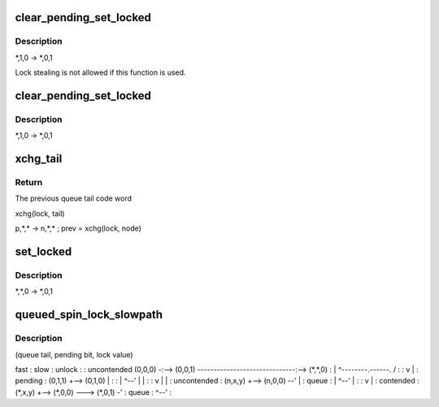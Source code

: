 .. -*- coding: utf-8; mode: rst -*-
.. src-file: kernel/locking/qspinlock.c

.. _`clear_pending_set_locked`:

clear_pending_set_locked
========================

.. c:function:: void clear_pending_set_locked(struct qspinlock *lock)

    take ownership and clear the pending bit.

    :param struct qspinlock \*lock:
        Pointer to queued spinlock structure

.. _`clear_pending_set_locked.description`:

Description
-----------

\*,1,0 -> \*,0,1

Lock stealing is not allowed if this function is used.

.. _`clear_pending_set_locked`:

clear_pending_set_locked
========================

.. c:function:: void clear_pending_set_locked(struct qspinlock *lock)

    take ownership and clear the pending bit.

    :param struct qspinlock \*lock:
        Pointer to queued spinlock structure

.. _`clear_pending_set_locked.description`:

Description
-----------

\*,1,0 -> \*,0,1

.. _`xchg_tail`:

xchg_tail
=========

.. c:function:: u32 xchg_tail(struct qspinlock *lock, u32 tail)

    Put in the new queue tail code word & retrieve previous one

    :param struct qspinlock \*lock:
        Pointer to queued spinlock structure

    :param u32 tail:
        The new queue tail code word

.. _`xchg_tail.return`:

Return
------

The previous queue tail code word

xchg(lock, tail)

p,\*,\* -> n,\*,\* ; prev = xchg(lock, node)

.. _`set_locked`:

set_locked
==========

.. c:function:: void set_locked(struct qspinlock *lock)

    Set the lock bit and own the lock

    :param struct qspinlock \*lock:
        Pointer to queued spinlock structure

.. _`set_locked.description`:

Description
-----------

\*,\*,0 -> \*,0,1

.. _`queued_spin_lock_slowpath`:

queued_spin_lock_slowpath
=========================

.. c:function:: void queued_spin_lock_slowpath(struct qspinlock *lock, u32 val)

    acquire the queued spinlock

    :param struct qspinlock \*lock:
        Pointer to queued spinlock structure

    :param u32 val:
        Current value of the queued spinlock 32-bit word

.. _`queued_spin_lock_slowpath.description`:

Description
-----------

(queue tail, pending bit, lock value)

fast     :    slow                                  :    unlock
:                                          :
uncontended  (0,0,0) -:--> (0,0,1) ------------------------------:--> (\*,\*,0)
:       \| ^--------.------.             /  :
:       v           \      \            \|  :
pending               :    (0,1,1) +--> (0,1,0)   \           \|  :
:       \| ^--'              \|           \|  :
:       v                   \|           \|  :
uncontended           :    (n,x,y) +--> (n,0,0) --'           \|  :
queue               :       \| ^--'                          \|  :
:       v                               \|  :
contended             :    (\*,x,y) +--> (\*,0,0) ---> (\*,0,1) -'  :
queue               :         ^--'                             :

.. This file was automatic generated / don't edit.

